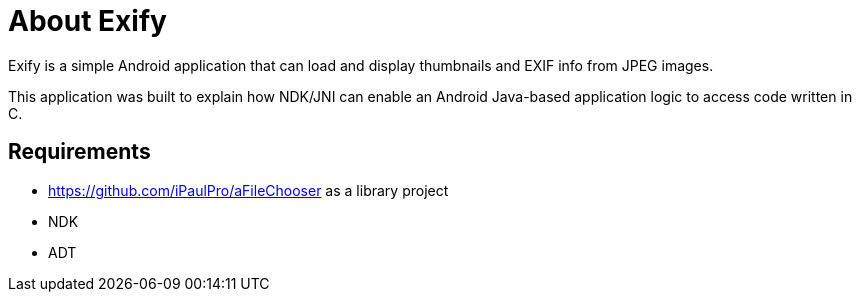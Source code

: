 = About Exify

Exify is a simple Android application that can load and display thumbnails and EXIF info from JPEG images. 

This application was built to explain how NDK/JNI can enable an Android Java-based application logic to access code written in C.

== Requirements

* https://github.com/iPaulPro/aFileChooser as a library project
* NDK
* ADT
